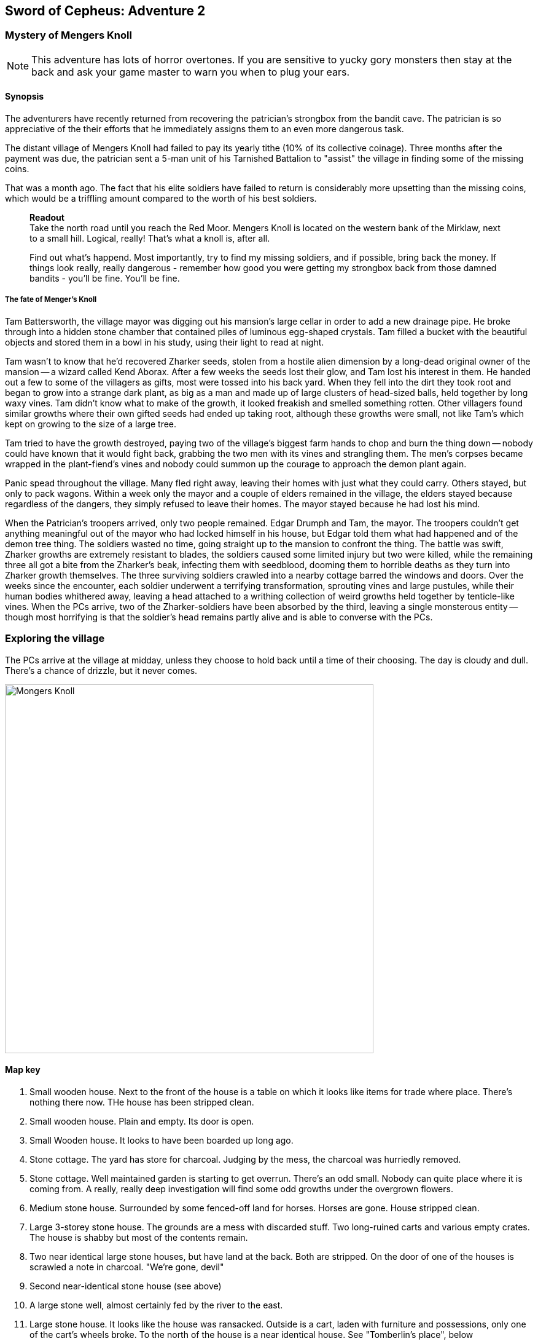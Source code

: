 == Sword of Cepheus: Adventure 2

=== Mystery of Mengers Knoll

NOTE: This adventure has lots of horror overtones. If you are sensitive to yucky gory monsters then stay at the back and ask your game master to warn you when to plug your ears.

==== Synopsis

The adventurers have recently returned from recovering the patrician's strongbox from the bandit cave. The patrician is so appreciative of the their efforts that he immediately assigns them to an even more dangerous task.

The distant village of Mengers Knoll had failed to pay its yearly tithe (10% of its collective coinage). Three months after the payment was due, the patrician sent a 5-man unit of his Tarnished Battalion to "assist" the village in finding some of the missing coins.

That was a month ago. The fact that his elite soldiers have failed to return is considerably more upsetting than the missing coins, which would be a triffling amount compared to the worth of his best soldiers.

____
*Readout* +
Take the north road until you reach the Red Moor. Mengers Knoll is located on the western bank of the Mirklaw, next to a small hill. Logical, really! That's what a knoll is, after all.

Find out what's happend. Most importantly, try to find my missing soldiers, and if possible, bring back the money. If things look really, really dangerous - remember how good you were getting my strongbox back from those damned bandits - you'll be fine. You'll be fine.
____

===== The fate of Menger's Knoll

Tam Battersworth, the village mayor was digging out his mansion's large cellar in order to add a new drainage pipe. He broke through into a hidden stone chamber that contained piles of luminous egg-shaped crystals. Tam filled a bucket with the beautiful objects and stored them in a bowl in his study, using their light to read at night.

Tam wasn't to know that he'd recovered Zharker seeds, stolen from a hostile alien dimension by a long-dead original owner of the mansion -- a wizard called Kend Aborax. After a few weeks the seeds lost their glow, and Tam lost his interest in them. He handed out a few to some of the villagers as gifts, most were tossed into his back yard. When they fell into the dirt they took root and began to grow into a strange dark plant, as big as a man and made up of large clusters of head-sized balls, held together by long waxy vines. Tam didn't know what to make of the growth, it looked freakish and smelled something rotten. Other villagers found similar growths where their own gifted seeds had ended up taking root, although these growths were small, not like Tam's which kept on growing to the size of a large tree.

Tam tried to have the growth destroyed, paying two of the village's biggest farm hands to chop and burn the thing down -- nobody could have known that it would fight back, grabbing the two men with its vines and strangling them. The men's corpses became wrapped in the plant-fiend's vines and nobody could summon up the courage to approach the demon plant again.

Panic spead throughout the village. Many fled right away, leaving their homes with just what they could carry. Others stayed, but only to pack wagons. Within a week only the mayor and a couple of elders remained in the village, the elders stayed because regardless of the dangers, they simply refused to leave their homes. The mayor stayed because he had lost his mind.

When the Patrician's troopers arrived, only two people remained. Edgar Drumph and Tam, the mayor. The troopers couldn't get anything meaningful out of the mayor who had locked himself in his house, but Edgar told them what had happened and of the demon tree thing. The soldiers wasted no time, going straight up to the mansion to confront the thing. The battle was swift, Zharker growths are extremely resistant to blades, the soldiers caused some limited injury but two were killed, while the remaining three all got a bite from the Zharker's beak, infecting them with seedblood, dooming them to horrible deaths as they turn into Zharker growth themselves. The three surviving soldiers crawled into a nearby cottage barred the windows and doors. Over the weeks since the encounter, each soldier underwent a terrifying transformation, sprouting vines and large pustules, while their human bodies whithered away, leaving a head attached to a writhing collection of weird growths held together by tenticle-like vines. When the PCs arrive, two of the Zharker-soldiers have been absorbed by the third, leaving a single monsterous entity -- though most horrifying is that the soldier's head remains partly alive and is able to converse with the PCs.

=== Exploring the village

The PCs arrive at the village at midday, unless they choose to hold back until a time of their choosing. The day is cloudy and dull. There's a chance of drizzle, but it never comes. 

image:MapMongersKnoll.png[alt="Mongers Knoll",width="600px"]

==== Map key

1. Small wooden house. Next to the front of the house is a table on which it looks like items for trade where place. There's nothing there now. THe house has been stripped clean.

2. Small wooden house. Plain and empty. Its door is open.

3. Small Wooden house. It looks to have been boarded up long ago. 

4. Stone cottage. The yard has store for charcoal. Judging by the mess, the charcoal was hurriedly removed.

5. Stone cottage. Well maintained garden is starting to get overrun. There's an odd small. Nobody can quite place where it is coming from. A really, really deep investigation will find some odd growths under the overgrown flowers.

6. Medium stone house. Surrounded by some fenced-off land for horses. Horses are gone. House stripped clean.

7. Large 3-storey stone house. The grounds are a mess with discarded stuff. Two long-ruined carts and various empty crates. The house is shabby but most of the contents remain. 

8. Two near identical large stone houses, but have land at the back. Both are stripped. On the door of one of the houses is scrawled a note in charcoal. "We're gone, devil"

9. Second near-identical stone house (see above)

10. A large stone well, almost certainly fed by the river to the east.

11. Large stone house. It looks like the house was ransacked. Outside is a cart, laden with furniture and possessions, only one of the cart's wheels broke. To the north of the house is a near identical house. See "Tomberlin's place", below

12. Small stone cottage. Empty. No sign of a rush. Just very small and modest.

13. Also 14 and 15, Small wooden cottages. Farming tools are hung on walls. These look like the houses of farm workers.

16. Large wooden house.Surounded by old wooden decking. The house is boarded up.

17. Small stone cottage. Windows and doors are boarded up.

18. Small stone cottage. Stripped.

19. Communal shelter, suitable for visitors passing through the village to use, since the inn shut down. It's stripped clean.

20. A tiny house, which appears to be untouched. It looks like someone left without taking anything. Rummaging through the house will uncover a stash of coins worth 200G

==== Derelict Inn

A large wooden building that has clearly been left to rot for decades. A sign remains up saying "The last stop". All doors and windows are boarded up. There are signs of rot and breaks in the wall. 

==== Chapel

The chapel is a modest place of worship. It remains untouched, but is only very lightly decorated.


____
*Readout* +
Mengers Knoll village lays at the base of a flat-topped rise, on which an ancient mansion house is perched. To the south, the red moors stretch for more than ten miles. To the north the terrain becomes more rocky and barren, the Mirklaw river flows from the northern mountains, carrying spring waters along the eastern edge of the village, down to the central plains.

The village is old. It's gritstone walls have crumble, roofs show patchy repairs laid upon earlier repairs. All the houses are more than a hundred years old, but the mansion, that looks ancient. Its tall, dark stone walls give the house an out-of-place grandeur. While the village is old, it clearly isn't poor. There are nearly as many large houses as there are small rustic cottages, giving the impression that while the village's generations of children might have left for new pastures, the money always stayed home.

Nothing in the village is moving. No people, no visible life. Not even the twitter of birds. Just the sounds that the wind makes through trees and old roofing.
____

The village is deathly quiet, as the PCs approach from the main road, they see no activity at all. Nothing. It's obvious that the village is diserted. Mengers Knoll is small, there are fewer than 25 properties, in addition to a chapel, there's a long boarded-up inn house just across the Mirklaw river and rising above the village, an old mansion house which looks to predate the village by hundreds of years.

The PCs can explore the village, they find each cottage to be deserted, some look to have been left untouched with food in mid-preparation, tasks seemingly dropped in a moment. Other cottages have been quickly stripped, heavy items left in piles outside their doors. Something caused people to run, although there are no signs of an attack, no burning or apparently damage to the village itself.

==== A dog and a ....thing

The PCs see a dog, it's running full speed between two houses. Then the PCs see something else. Not much bigger than a dog, something hard to describe. A collection of black bods entwined in narrow tenticle-like vines that act as legs. It appears to be chasing the dog. Both dog and thing are gone almost as soon as they're seen. Neither are seen again.

==== A sickly horse called Tubin

The PCs hear something close to the village centre, something big struggling to draw breath... The PCs find a tinker's cart, piled with wooden boxes in the adjacement garden of one of the cottages is a horse, accompanied by a the tinker. When he sees the PCs he'll act quite manic. Thankful to see people. He is very spooked. His horse looks sickly, it has wounds around its face. The tinker explains that he comes to the village a couple of times a year. On arriving a few days ago he found the place deserted. He took his horse into the garden to each grass, while he searched for signs of life, however when he got back it had been caught in a horrible black/blue plant growth, with vines attached to its head. He managed to cut the vines away but his horse, Tubin is still too sickly to move.

When asked what has happened here, he says that he heard movement and murmering from old Tomberlin Tooky's house, which has been fortified from the inside. He points out the largest house off the village square, which is across the road from the chapel.

==== Tomberlin's place

A large stone build house, one of a number in the village that look grander than the smaller cottages. It's windows have been blocked by furniture and timber. The two doors have also been locked and quickly baracaded.

If the PCs call in they'll hear movement. If the shout from a window they'll hear movement and then rasping and ...is that a voice. The voice will tell them to run. 

*Questions that get answers:* 

* Who are you? +
_I'm captain James Creed of the Tarnished batalion, dispatched....  I don't know how long ago._
* Will you let us in?  +
_NO! NO! NO! I can't, too dangerous, too dangerous. Gone really, I'm not here. Not any more. Go away. Go away._
* What happened? +
_We came to take possession of the village's due taxes or repossess possessions of equivalent value. We found the village deserted. Only the mayor and an old farmer remained. They told us that the mayor had found some glowing crystals in a hidden room he found in his cellar. The things stopped glowing and ended up being tossed into his garden, a few in also ended up in some of the villager's homes, but they didn't grow. A horror. A demon plant._

The only other thing that the Zharker-Creed will say is "Get away from here, it's dangerous", or "Burn this place, burn everything. BURN ME"...

If the PCs break into the Tomberlin house, they'll be confronted by a terrifying thing - a cluster of head-sized balls surrounded by writhing tenticle-vines. Attached to the thing is the head of James  Creed, attached to a withered lifeless body that dangles from the thing like a bag of bones. It will attach the nearest player.

==== The Mansion House

Up the hill is a large old house, surrounded by a crumbling stone wall. The mansion has been deserted and can be explored. The main points of interest are the study and the cellar. 

In the Study is a large journal. The last pages tell the story of Tam Battersworth's discovery. The thing that grew, the horrible deaths of the two villagers. After that the notes become almost unreadible. It seems that Battersworth had a grimouire in his library that was part of the house when he moved here as a boy. His father called the book evil and had it burned, but he remembered looking through the book as a small child, it was full of descriptions of monsters and demons. One was a demon tree called a Zharker. He didn't remember this or realise until it was too late.  

In the cellar, where digging appears to have uncovered a door to a carved stone room. On the walls are strange pictures, showing what look like strange worlds connected by doors. It looks like the chamber might have been secretly made by the mansion's original builder, hundreds of years ago. There are a handful of glowing crystals scattered on the floor.

==== The thing in the back yard.

Behind the mansion is a strange black growth, 4 metres tall. It's body is a stack of black and grey pods some spherical, others shaped like kidney beans, wrapped by countless thin vines that seem to flex and squirm.

image:Zharker_sketch.png[alt="Zharker!",width="400px"]

____
**Zharker Growth** +
1000kg Beast (Trapper), Forest Walker 68F100

Melee Combat-2 Athletics-1 Intoxicate with spray-1 (Causes target to lose D6 actions)
Attacks on 5+ flees on -5
Vines (1D) Beak (2D) + Zharker infection if two or more characteristics drop below 0.
Armour:2
Neutral;Moralse DM+1

*Description:*
The black towering form quivered, its body was a tall cluster of fleshy pods wreathed in pulsating leathery grey vines that swayed through the air, feeling for prey. It seemed anchored to the ground by 5-6 strong root-like vines but as it moved it quickly become apparent that it could scurry at speed if pressed. Then I noticed that one of its pods sprouting from its base had a large razor sharp beak, sheathed in dark purple petals that I thought my be sensory organs. The beak dripped an oily liquid that must have been the source of the infactions I'd seen. The thought of a bite from that horrible beak filled me with dread.                                               
____

The Zhirker will not move unless attacked. The PCs can roll an tactics to think that they know that attacking with weapons will almost certainly fail, and that it may attack back. Maybe the best thing to do is the prepare some indirect attack that the thing won't be able to resist. Good ideas should be effective, bad ideas will result in a battle with the flailing Zhirker, which might run away, if it sense a danger that it cannot fight.

* Make a bomb - there are enough materials in the village to create a primitive explosive. If comined with scrap metal, it could mortally wound the Zhirker.

* Burn it - surrounding the thing with a mountain of wood will work but unless its path is blocked it will uproot and try to escape the fire.

* Poisonous chemicals, such as caustics might slowly kill the thing, but it would take too long. 

* Any physical attack will awaken the thing and begin a terrible fight. The PCs are unlikely to best it in a sword fight and will quickly realise that they just need to escape.


___
==== Aftermath

The PCs can uncover a small box of coins in the mansion. More than enough to cover the tithe. The patrician will be extremely sad to learn of the loss of his soldiers. _"I won't make the mistake of sending my best men, next time. Not now I have you .... also very fine people to call upon..."_









